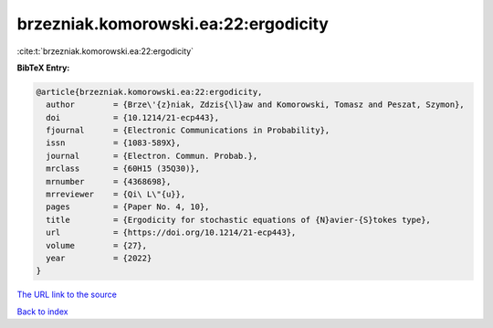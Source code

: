 brzezniak.komorowski.ea:22:ergodicity
=====================================

:cite:t:`brzezniak.komorowski.ea:22:ergodicity`

**BibTeX Entry:**

.. code-block:: bibtex

   @article{brzezniak.komorowski.ea:22:ergodicity,
     author        = {Brze\'{z}niak, Zdzis{\l}aw and Komorowski, Tomasz and Peszat, Szymon},
     doi           = {10.1214/21-ecp443},
     fjournal      = {Electronic Communications in Probability},
     issn          = {1083-589X},
     journal       = {Electron. Commun. Probab.},
     mrclass       = {60H15 (35Q30)},
     mrnumber      = {4368698},
     mrreviewer    = {Qi\ L\"{u}},
     pages         = {Paper No. 4, 10},
     title         = {Ergodicity for stochastic equations of {N}avier-{S}tokes type},
     url           = {https://doi.org/10.1214/21-ecp443},
     volume        = {27},
     year          = {2022}
   }
`The URL link to the source <https://doi.org/10.1214/21-ecp443>`_


`Back to index <../By-Cite-Keys.html>`_
